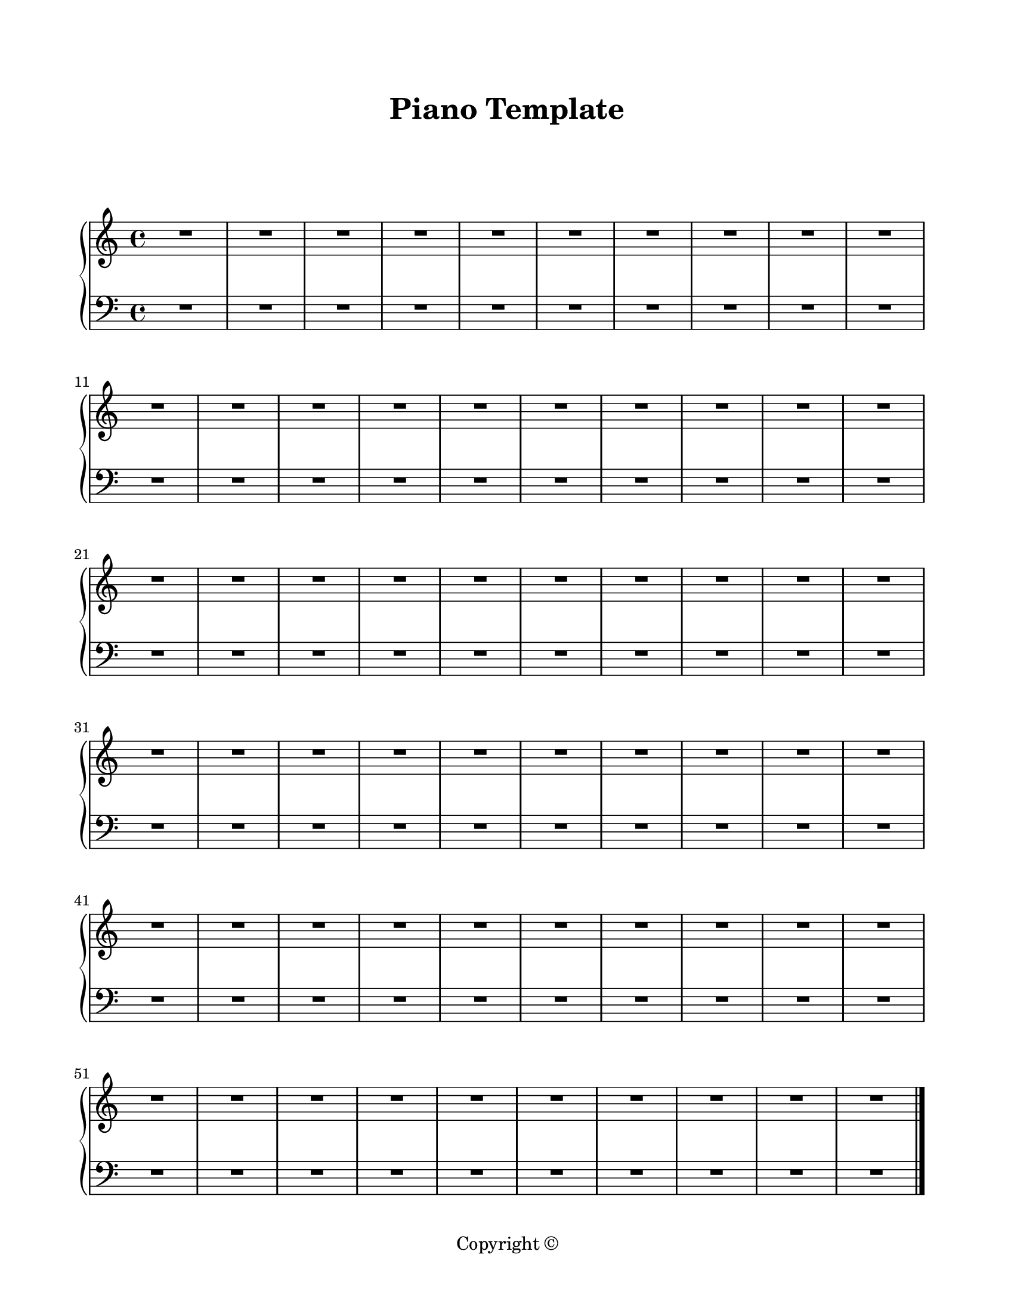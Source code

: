 \version "2.18.2"

\paper {
  #(set-paper-size "letter")
  left-margin = 0.75\in
  right-margin = 0.75\in
  top-margin = 0.75\in
  bottom-margin = 0.5\in
  markup-system-spacing = #'((padding . 10))
  last-bottom-spacing = #'((padding . 5))
  ragged-bottom = ##f
  ragged-last = ##f
  ragged-last-bottom = ##f
  ragged-right = ##f
}

\header {
  title = "Piano Template"
  copyright = "Copyright ©"
  tagline = ##f
}

scoreBreaks = {
  \repeat unfold 6 { s1*10 \break }
}

pianoRHMusic = {
  \clef treble
  R1*60 \bar "|."
}

pianoDynamics = {
  s1*60
}

pianoLHMusic = {
  \clef bass
  R1*60 \bar "|."
}

\score {
  \new PianoStaff <<
    \new Staff = "rh" <<
      \scoreBreaks
      \pianoRHMusic
    >>
    \new Dynamics \pianoDynamics
    \new Staff = "lh" {
      \pianoLHMusic
    }
  >>
  \layout {
    indent = 0
  }
  %\midi {}  % uncomment for midi output
}